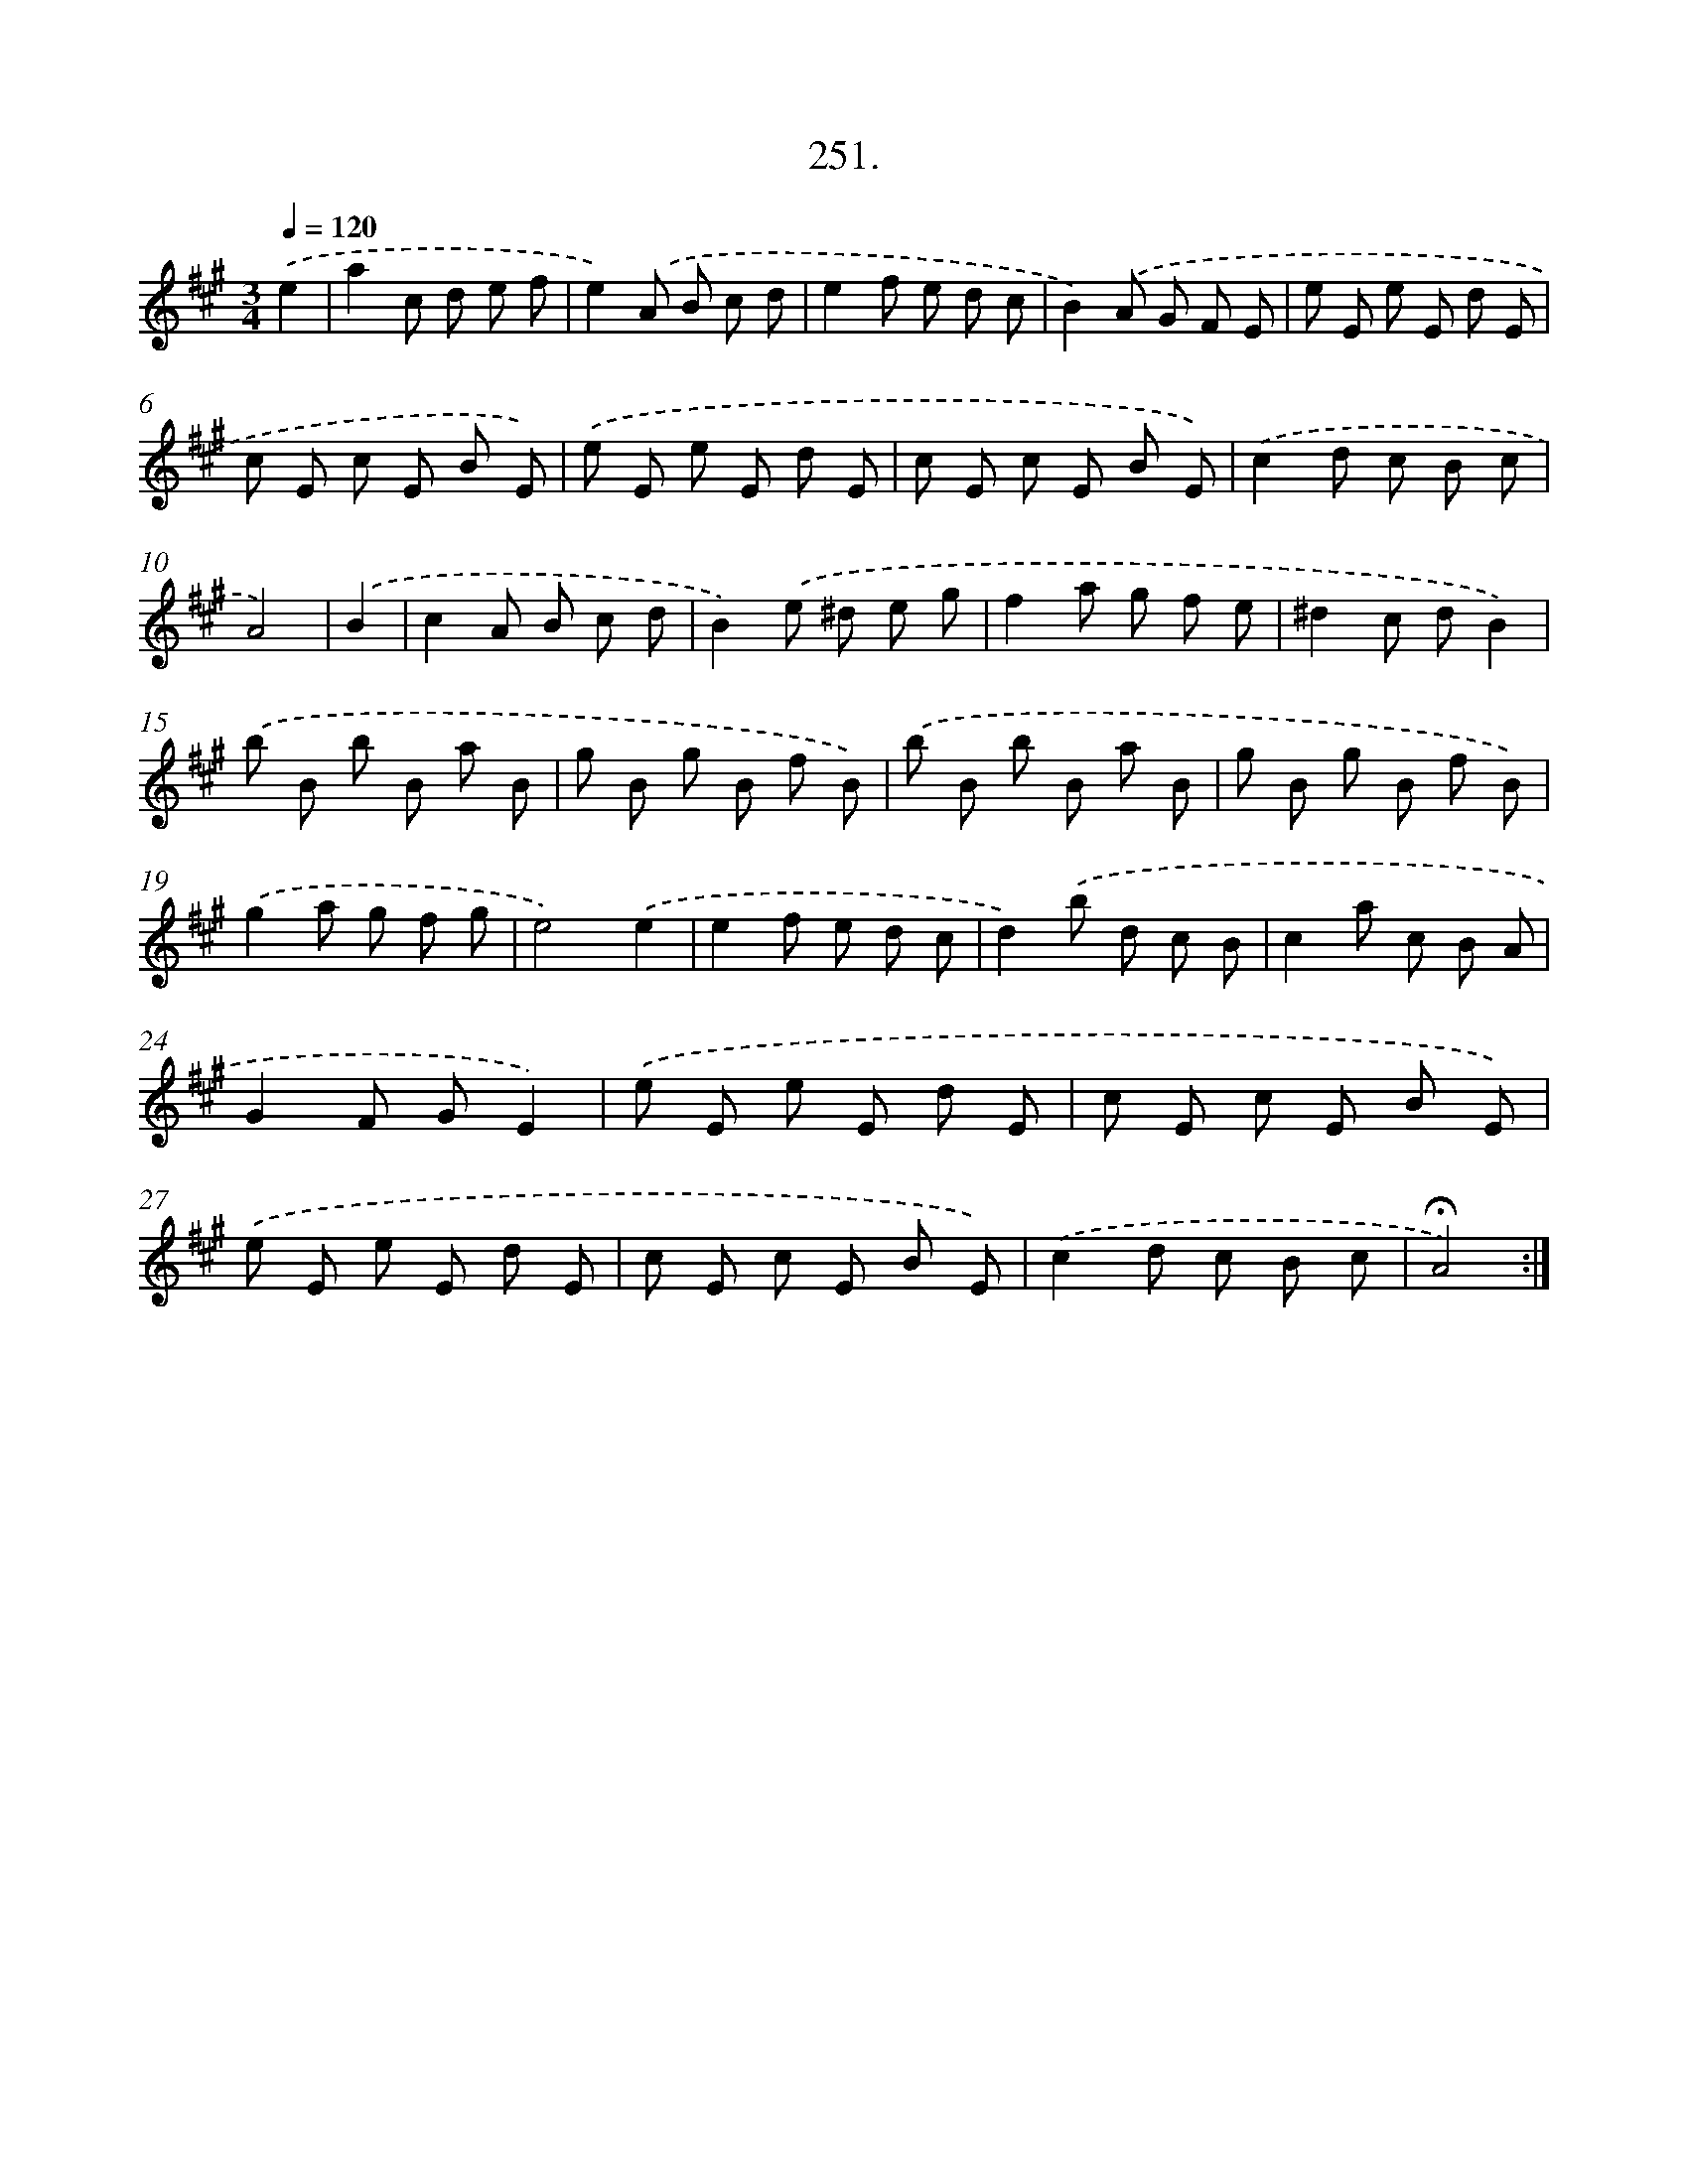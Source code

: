 X: 14270
T: 251.
%%abc-version 2.0
%%abcx-abcm2ps-target-version 5.9.1 (29 Sep 2008)
%%abc-creator hum2abc beta
%%abcx-conversion-date 2018/11/01 14:37:42
%%humdrum-veritas 824061809
%%humdrum-veritas-data 2876336023
%%continueall 1
%%barnumbers 0
L: 1/8
M: 3/4
Q: 1/4=120
K: A clef=treble
.('e2 [I:setbarnb 1]|
a2c d e f |
e2).('A B c d |
e2f e d c |
B2).('A G F E |
e E e E d E |
c E c E B E) |
.('e E e E d E |
c E c E B E) |
.('c2d c B c |
A4) |
.('B2 [I:setbarnb 11]|
c2A B c d |
B2).('e ^d e g |
f2a g f e |
^d2c dB2) |
.('b B b B a B |
g B g B f B) |
.('b B b B a B |
g B g B f B) |
.('g2a g f g |
e4).('e2 |
e2f e d c |
d2).('b d c B |
c2a c B A |
G2F GE2) |
.('e E e E d E |
c E c E B E) |
.('e E e E d E |
c E c E B E) |
.('c2d c B c |
!fermata!A4) :|]
